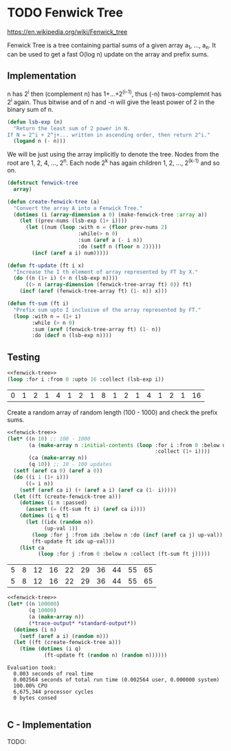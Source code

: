 * TODO Fenwick Tree
https://en.wikipedia.org/wiki/Fenwick_tree

Fenwick Tree is a tree containing partial sums of a given array a_1, ..., a_n. It can be used to get a fast O(log n) update on the array and prefix sums.
** Implementation
:PROPERTIES:
:header-args: :noweb-ref fenwick-tree
:END:
n has 2^i then (complement n) has 1+...+2^(i-1), thus (-n) twos-complemnt has 2^i again. Thus bitwise and of n and -n will give the least power of 2 in the binary sum of n.

#+begin_src lisp
(defun lsb-exp (n)
  "Return the least sum of 2 power in N.
If N = 2^i + 2^j+... written in ascending order, then return 2^i."
  (logand n (- n)))
#+end_src

We will be just using the array implicitly to denote the tree. Nodes from the root are 1, 2, 4, ..., 2^n. Each node 2^k has again children 1, 2, ..., 2^(k-1) and so on.
#+begin_src lisp
(defstruct fenwick-tree
  array)

(defun create-fenwick-tree (a)
  "Convert the array A into a Fenwick Tree."
  (dotimes (i (array-dimension a 0) (make-fenwick-tree :array a))
    (let ((prev-nums (lsb-exp (1+ i))))
      (let ((num (loop :with n = (floor prev-nums 2)
                       :while(> n 0)
                       :sum (aref a (- i n))
                       :do (setf n (floor n 2)))))
        (incf (aref a i) num)))))
#+end_src

#+begin_src lisp
(defun ft-update (ft i x)
  "Increase the I th element of array represented by FT by X."
  (do ((n (1+ i) (+ n (lsb-exp n))))
      ((> n (array-dimension (fenwick-tree-array ft) 0)) ft)
    (incf (aref (fenwick-tree-array ft) (1- n)) x)))
#+end_src

#+begin_src lisp
(defun ft-sum (ft i)
  "Prefix sum upto I inclusive of the array represented by FT."
  (loop :with n = (1+ i)
        :while (> n 0)
        :sum (aref (fenwick-tree-array ft) (1- n))
        :do (decf n (lsb-exp n))))
#+end_src

** Testing
#+name: lsb-test
#+begin_src lisp :noweb strip-export
<<fenwick-tree>>
(loop :for i :from 0 :upto 16 :collect (lsb-exp i))
#+end_src

#+RESULTS: lsb-test
| 0 | 1 | 2 | 1 | 4 | 1 | 2 | 1 | 8 | 1 | 2 | 1 | 4 | 1 | 2 | 1 | 16 |

Create a random array of random length (100 - 1000) and check the prefix sums.
#+name: fenwick-tree-test
#+begin_src lisp :noweb strip-export
<<fenwick-tree>>
(let* ((n 10) ;; 100 - 1000
       (a (make-array n :initial-contents (loop :for i :from 0 :below n
                                                :collect (1+ i))))
       (ca (make-array n))
       (q 10)) ;; 10 - 100 updates
  (setf (aref ca 0) (aref a 0))
  (do ((i 1 (1+ i)))
      ((= i n))
    (setf (aref ca i) (+ (aref a i) (aref ca (1- i)))))
  (let ((ft (create-fenwick-tree a)))
    (dotimes (i n :passed)
      (assert (= (ft-sum ft i) (aref ca i))))
    (dotimes (i q t)
      (let ((idx (random n))
            (up-val 1))
        (loop :for j :from idx :below n :do (incf (aref ca j) up-val))
        (ft-update ft idx up-val)))
    (list ca
          (loop :for j :from 0 :below n :collect (ft-sum ft j)))))
#+end_src

#+RESULTS: fenwick-tree-test
| 5 | 8 | 12 | 16 | 22 | 29 | 36 | 44 | 55 | 65 |
| 5 | 8 | 12 | 16 | 22 | 29 | 36 | 44 | 55 | 65 |

#+name: efficiency-test
#+begin_src lisp :noweb strip-export :results output replace :exports both
<<fenwick-tree>>
(let* ((n 100000)
       (q 10000)
       (a (make-array n))
       (*trace-output* *standard-output*))
  (dotimes (i n)
    (setf (aref a i) (random n)))
  (let ((ft (create-fenwick-tree a)))
    (time (dotimes (i q)
            (ft-update ft (random n) (random n))))))
#+end_src

#+RESULTS: efficiency-test
: Evaluation took:
:   0.003 seconds of real time
:   0.002564 seconds of total run time (0.002564 user, 0.000000 system)
:   100.00% CPU
:   6,675,344 processor cycles
:   0 bytes consed
:   

** C - Implementation
TODO:
